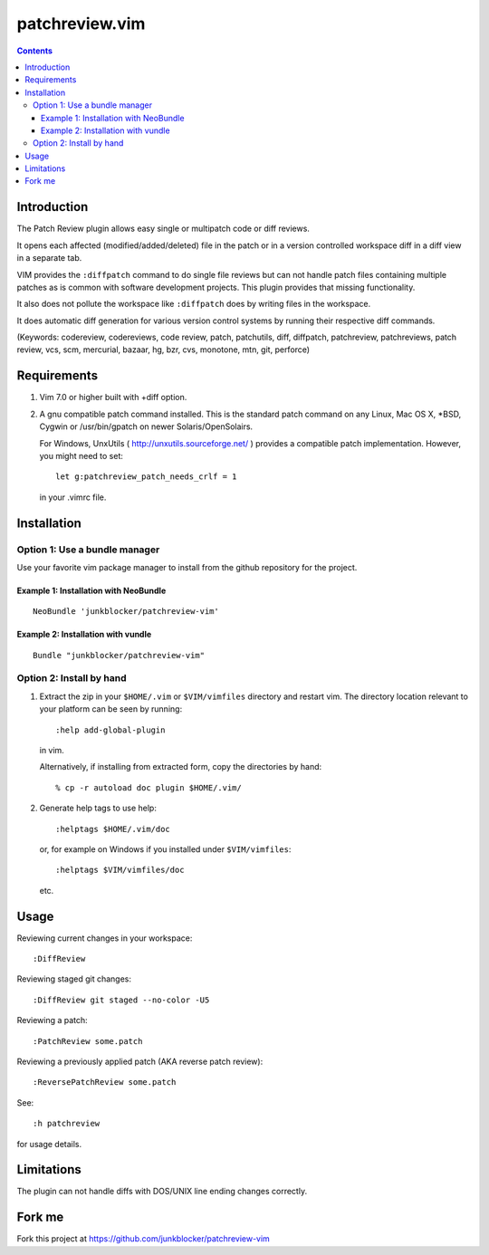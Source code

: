 ===============
patchreview.vim
===============

.. contents::
   :depth: 5
   :backlinks: top

Introduction
============

The Patch Review plugin allows easy single or multipatch code or diff reviews.

It opens each affected (modified/added/deleted) file in the patch or in a
version controlled workspace diff in a diff view in a separate tab.

VIM provides the ``:diffpatch`` command to do single file reviews but can not
handle patch files containing multiple patches as is common with software
development projects.  This plugin provides that missing functionality.

It also does not pollute the workspace like ``:diffpatch`` does by writing
files in the workspace.

It does automatic diff generation for various version control systems by
running their respective diff commands.

(Keywords: codereview, codereviews, code review, patch, patchutils, diff,
diffpatch, patchreview, patchreviews, patch review, vcs, scm, mercurial,
bazaar, hg, bzr, cvs, monotone, mtn, git, perforce)


Requirements
============

1. Vim 7.0 or higher built with +diff option.

2. A gnu compatible patch command installed. This is the standard patch command
   on any Linux, Mac OS X, \*BSD, Cygwin or /usr/bin/gpatch on newer
   Solaris/OpenSolairs.

   For Windows, UnxUtils ( http://unxutils.sourceforge.net/ ) provides a
   compatible patch implementation. However, you might need to set::

      let g:patchreview_patch_needs_crlf = 1

   in your .vimrc file.


Installation
============

Option 1: Use a bundle manager
------------------------------

Use your favorite vim package manager to install from the github repository for
the project.

Example 1: Installation with NeoBundle
~~~~~~~~~~~~~~~~~~~~~~~~~~~~~~~~~~~~~~

::

      NeoBundle 'junkblocker/patchreview-vim'

Example 2: Installation with vundle
~~~~~~~~~~~~~~~~~~~~~~~~~~~~~~~~~~~

::

      Bundle "junkblocker/patchreview-vim"

Option 2: Install by hand
-------------------------

1) Extract the zip in your ``$HOME/.vim`` or ``$VIM/vimfiles`` directory and
   restart vim. The  directory location relevant to your platform can be seen
   by running::

      :help add-global-plugin

   in vim.

   Alternatively, if installing from extracted form, copy the directories by
   hand::

      % cp -r autoload doc plugin $HOME/.vim/

2) Generate help tags to use help::

     :helptags $HOME/.vim/doc

   or, for example on Windows if you installed under ``$VIM/vimfiles``::

     :helptags $VIM/vimfiles/doc

   etc.


Usage
=====

Reviewing current changes in your workspace::

      :DiffReview

Reviewing staged git changes::

      :DiffReview git staged --no-color -U5

Reviewing a patch::

      :PatchReview some.patch

Reviewing a previously applied patch (AKA reverse patch review)::

      :ReversePatchReview some.patch

See::

      :h patchreview

for usage details.

Limitations
===========

The plugin can not handle diffs with DOS/UNIX line ending changes correctly.

Fork me
=======

Fork this project at https://github.com/junkblocker/patchreview-vim
